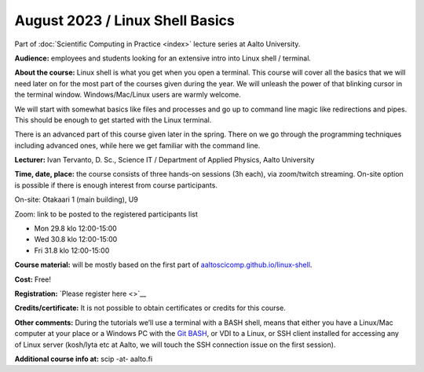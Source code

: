 ==================================
August 2023 / Linux Shell Basics
==================================

Part of :doc:`Scientific Computing in Practice <index>` lecture series at Aalto University.

**Audience:** employees and students looking for an extensive intro into Linux shell / terminal.

**About the course:** Linux shell is what you get when you open a terminal. This course will cover all the basics that we will need later on for the most part of the courses given during the year. We will unleash the power of that blinking cursor in the terminal window. Windows/Mac/Linux users are warmly welcome.

We will start with somewhat basics like files and processes and go up to command line magic like redirections and pipes. This should be enough to get started with the Linux terminal.

There is an advanced part of this course given later in the spring. There on we go through the programming techniques including advanced ones, while here we get familiar with the command line.

**Lecturer:** Ivan Tervanto, D. Sc., Science IT / Department of Applied Physics, Aalto University

**Time, date, place:** the course consists of three hands-on sessions (3h each), via zoom/twitch streaming. On-site option is possible if there is enough interest from course participants.

On-site: Otakaari 1 (main building), U9

Zoom: link to be posted to the registered participants list

- Mon 29.8 klo 12:00-15:00
- Wed 30.8 klo 12:00-15:00
- Fri 31.8 klo 12:00-15:00

**Course material:** will be mostly based on the first part of `aaltoscicomp.github.io/linux-shell <https://aaltoscicomp.github.io/linux-shell/>`__.

**Cost:** Free!

**Registration:** `Please register here <>`__

**Credits/certificate:** It is not possible to obtain certificates or credits for this course.

**Other comments:** During the tutorials we’ll use a terminal with a BASH shell, means that either you have a Linux/Mac computer at your place or a Windows PC with the `Git BASH <https://gitforwindows.org/>`__, or VDI to a Linux, or SSH client installed for accessing any of Linux server (kosh/lyta etc at Aalto, we will touch the SSH connection issue on the first session).

**Additional course info at:** scip -at- aalto.fi
